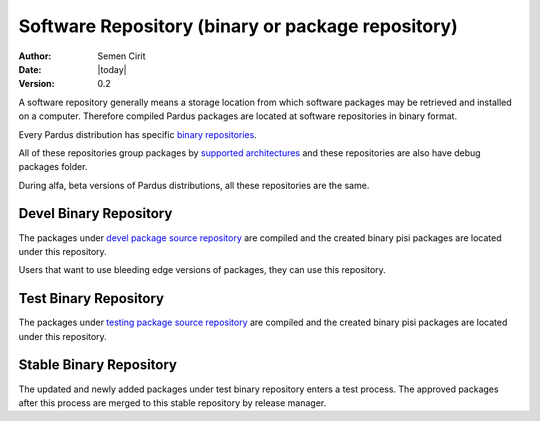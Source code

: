 .. _software-repository:

Software Repository (binary or package repository)
==================================================

:Author: Semen Cirit
:Date: |today|
:Version: 0.2

A software repository generally means a storage location from which software
packages may be retrieved and installed on a computer. Therefore compiled
Pardus packages are located at software repositories in binary format.

Every Pardus distribution has specific `binary repositories`_.

All of these repositories group packages by `supported architectures`_ and these
repositories are also have debug packages folder.

During alfa, beta versions of Pardus distributions, all these repositories are
the same.

Devel Binary Repository
-----------------------

The packages under `devel package source repository`_ are compiled and the created
binary pisi packages are located under this repository.

Users that want to use bleeding edge versions of packages, they can use this
repository.

Test Binary Repository
----------------------

The packages under `testing package source repository`_ are compiled and the created
binary pisi packages are located under this repository.

Stable Binary Repository
------------------------

The updated and newly added packages under test binary repository enters a test
process. The approved packages after this process are merged to this stable
repository by release manager.

.. _binary repositories: http://packages.pardus.org.tr/pardus/
.. _devel package source repository: http://developer.pardus.org.tr/guides/releasing/repository_concepts/sourcecode_repository.html#devel-folder
.. _testing package source repository: http://developer.pardus.org.tr/guides/releasing/repository_concepts/sourcecode_repository.html#testing-folder
.. _test binary repository: http://developer.pardus.org.tr/guides/releasing/repository_concepts/software_repository.html#test-binary-repository
.. _supported architectures: http://developer.pardus.org.tr/guides/packaging/packaging_guidelines.html#architecture-support
